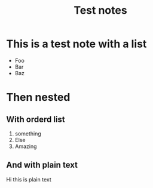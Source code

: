 #+TITLE: Test notes

* This is a test note with a list
- Foo
- Bar
- Baz
* Then nested
** With orderd list
1. something
2. Else
3. Amazing
** And with plain text
Hi this is plain text
